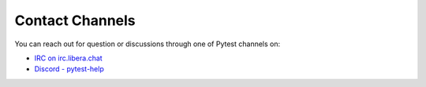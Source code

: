 .. _contact:

Contact Channels
----------------

You can reach out for question or discussions through one of Pytest channels on:

* `IRC on irc.libera.chat <ircs://irc.libera.chat:6697/#pytest>`_
* `Discord - pytest-help <https://discord.gg/k7F2ZFvJV3>`_
